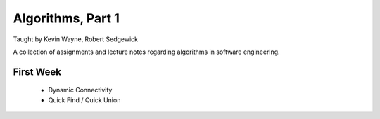 
Algorithms, Part 1
-------------------
Taught by Kevin Wayne, Robert Sedgewick

A collection of assignments and lecture notes regarding algorithms in software engineering.


First Week
===========
 * Dynamic Connectivity
 * Quick Find / Quick Union
 
